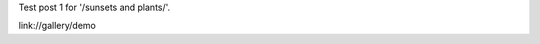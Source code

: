 .. title: Test post 1
.. slug: test-post-1
.. date: 2020-10-17 17:13:19 UTC+01:00
.. tags: 
.. category: 
.. link: 
.. description: 
.. type: text

Test post 1 for '/sunsets and plants/'.

link://gallery/demo


